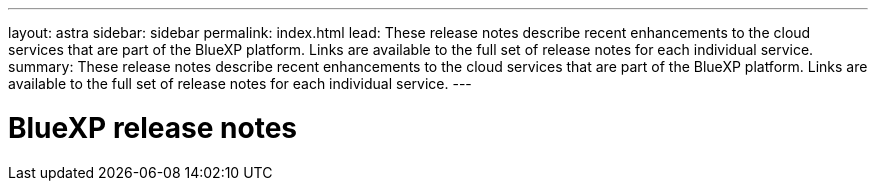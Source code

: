 ---
layout: astra
sidebar: sidebar
permalink: index.html
lead: These release notes describe recent enhancements to the cloud services that are part of the BlueXP platform. Links are available to the full set of release notes for each individual service.
summary: These release notes describe recent enhancements to the cloud services that are part of the BlueXP platform. Links are available to the full set of release notes for each individual service.
---

= BlueXP release notes
:toc: macro
:hardbreaks:
:nofooter:
:icons: font
:linkattrs:
:imagesdir: ./media/

